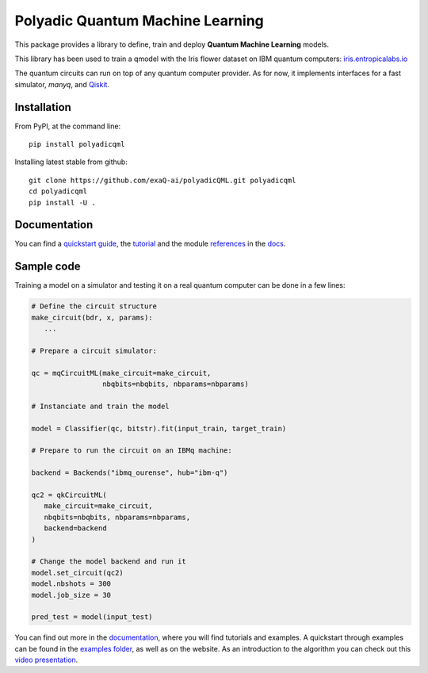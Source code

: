 #################################
Polyadic Quantum Machine Learning
#################################

This package provides a library to define, train and deploy
**Quantum Machine Learning** models.

This library has been used to train a qmodel with the Iris flower dataset on IBM quantum computers: iris.entropicalabs.io_

The quantum circuits can run on top of any quantum computer provider.
As for now, it implements interfaces for a fast simulator, *manyq*, and 
Qiskit_.

Installation
############

From PyPI, at the command line::

   pip install polyadicqml

Installing latest stable from github::

   git clone https://github.com/exaQ-ai/polyadicQML.git polyadicqml
   cd polyadicqml
   pip install -U .


Documentation
#############

You can find a `quickstart guide`_, the tutorial_ and the module references_ in the docs_.


Sample code
###########

Training a model on a simulator and testing it on a real quantum computer can
be done in a few lines:

.. code-block:: python

   # Define the circuit structure
   make_circuit(bdr, x, params):
      ...
   
   # Prepare a circuit simulator:

   qc = mqCircuitML(make_circuit=make_circuit,
                    nbqbits=nbqbits, nbparams=nbparams)

   # Instanciate and train the model

   model = Classifier(qc, bitstr).fit(input_train, target_train)

   # Prepare to run the circuit on an IBMq machine:

   backend = Backends("ibmq_ourense", hub="ibm-q")

   qc2 = qkCircuitML(
      make_circuit=make_circuit,
      nbqbits=nbqbits, nbparams=nbparams,
      backend=backend
   )

   # Change the model backend and run it
   model.set_circuit(qc2)
   model.nbshots = 300
   model.job_size = 30

   pred_test = model(input_test)

You can find out more in the `documentation`_, where you will find tutorials and examples.
A quickstart through examples can be found in the `examples folder`_, as well as on the website.
As an introduction to the algorithm you can check out this `video
presentation`_. 

.. _iris.entropicalabs.io: https://iris.entropicalabs.io/

.. _`video presentation`: https://youtu.be/QZ8ynyG-O9U
.. _polyadicQML: https://polyadicqml.entropicalabs.io/
.. _Qiskit: https://qiskit.org/
.. _polyadicqml.entropicalabs.io: https://polyadicqml.entropicalabs.io
.. _docs: https://polyadicqml.entropicalabs.io
.. _`documentation`: https://polyadicqml.entropicalabs.io
.. _`examples folder`: https://github.com/entropicalabs/polyadicQML/tree/master/examples
.. _`quickstart guide`: https://polyadicqml.entropicalabs.io/#quickstart
.. _tutorial: https://polyadicqml.entropicalabs.io/#user-s-guide
.. _references: https://polyadicqml.entropicalabs.io/#modules
